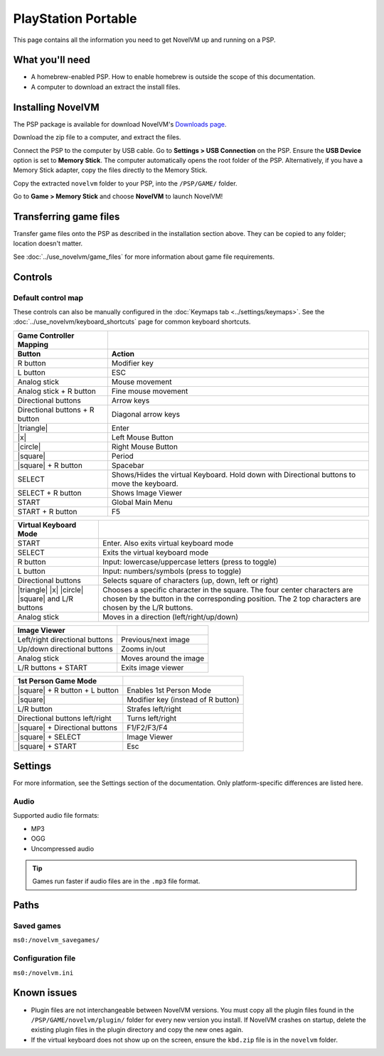 =====================
PlayStation Portable
=====================

This page contains all the information you need to get NovelVM up and running on a PSP.

What you'll need
===================

- A homebrew-enabled PSP. How to enable homebrew is outside the scope of this documentation.
- A computer to download an extract the install files. 

Installing NovelVM
=======================================

The PSP package is available for download NovelVM's `Downloads page <https://www.novelvm.org/downloads>`_.

Download the zip file to a computer, and extract the files. 

Connect the PSP to the computer by USB cable. Go to **Settings > USB Connection** on the PSP. Ensure the **USB Device** option is set to **Memory Stick**.  The computer automatically opens the root folder of the PSP. Alternatively, if you have a Memory Stick adapter, copy the files directly to the Memory Stick. 

Copy the extracted ``novelvm`` folder to your PSP, into the ``/PSP/GAME/`` folder. 

Go to **Game > Memory Stick** and choose **NovelVM** to launch NovelVM!

Transferring game files
==========================

Transfer game files onto the PSP as described in the installation section above. They can be copied to any folder; location doesn't matter. 

See :doc:`../use_novelvm/game_files` for more information about game file requirements.

Controls
=================

Default control map
*********************************

These controls can also be manually configured in the :doc:`Keymaps tab <../settings/keymaps>`. See the :doc:`../use_novelvm/keyboard_shortcuts` page for common keyboard shortcuts. 


.. |square| raw:: html

   <svg xmlns="http://www.w3.org/2000/svg" viewBox="5 2 16 16" width="20" height="20"><path fill-rule="evenodd" d="M6 7.75C6 6.784 6.784 6 7.75 6h8.5c.966 0 1.75.784 1.75 1.75v8.5A1.75 1.75 0 0116.25 18h-8.5A1.75 1.75 0 016 16.25v-8.5zm1.75-.25a.25.25 0 00-.25.25v8.5c0 .138.112.25.25.25h8.5a.25.25 0 00.25-.25v-8.5a.25.25 0 00-.25-.25h-8.5z"></path></svg>

.. |circle| raw:: html

   <svg xmlns="http://www.w3.org/2000/svg" viewBox="0 0 16 16" width="16" height="16"><path fill-rule="evenodd" d="M3.404 3.404a6.5 6.5 0 109.192 9.192 6.5 6.5 0 00-9.192-9.192zm-1.06 10.253A8 8 0 1113.656 2.343 8 8 0 012.343 13.657z"></path></svg>

.. |x| raw:: html

    <svg xmlns="http://www.w3.org/2000/svg" viewBox="0 0 16 16" width="16" height="16"><path fill-rule="evenodd" d="M3.72 3.72a.75.75 0 011.06 0L8 6.94l3.22-3.22a.75.75 0 111.06 1.06L9.06 8l3.22 3.22a.75.75 0 11-1.06 1.06L8 9.06l-3.22 3.22a.75.75 0 01-1.06-1.06L6.94 8 3.72 4.78a.75.75 0 010-1.06z"></path></svg>

.. |triangle| raw:: html

   <svg xmlns="http://www.w3.org/2000/svg" width="16" height="16" viewBox="0 0 24 24"><path d="M11.574 3.712c.195-.323.662-.323.857 0l9.37 15.545c.2.333-.039.757-.429.757l-18.668-.006c-.385 0-.629-.422-.428-.758l9.298-15.538zm.429-2.483c-.76 0-1.521.37-1.966 1.111l-9.707 16.18c-.915 1.523.182 3.472 1.965 3.472h19.416c1.783 0 2.879-1.949 1.965-3.472l-9.707-16.18c-.446-.741-1.205-1.111-1.966-1.111z"/></svg>


.. csv-table:: 
  	:header-rows: 2

        Game Controller Mapping,
        Button,Action
        R button,Modifier key 
        L button,ESC 
        Analog stick,Mouse movement
        Analog stick + R button,Fine mouse movement
        Directional buttons,Arrow keys 
        Directional buttons + R button,Diagonal arrow keys 
        |triangle|,Enter 
        |x|,Left Mouse Button 
        |circle|,Right Mouse Button 
        |square|,Period
        |square| + R button,Spacebar
        SELECT,Shows/Hides the virtual Keyboard. Hold down with Directional buttons to move the keyboard. 
        SELECT + R button ,Shows Image Viewer 
        START,Global Main Menu
        START + R button,F5 

.. csv-table:: 
  	:header-rows: 1

        Virtual Keyboard Mode,
        START,Enter. Also exits virtual keyboard mode
        SELECT,Exits the virtual keyboard mode
        R button,Input: lowercase/uppercase letters (press to toggle)
        L button,Input: numbers/symbols (press to toggle)
        Directional buttons,"Selects square of characters (up, down, left or right)"
        |triangle| |x| |circle| |square| and L/R buttons,Chooses a specific character in the square. The four center characters are chosen by the button in the corresponding position. The 2 top characters are chosen by the L/R buttons.
        Analog stick,Moves in a direction (left/right/up/down) 

.. csv-table:: 
  	:header-rows: 1

        Image Viewer,
        Left/right directional buttons,Previous/next image
        Up/down directional buttons ,Zooms in/out
        Analog stick,Moves around the image
        "L/R buttons + START",Exits image viewer

.. csv-table:: 
  	:header-rows: 1

        1st Person Game Mode ,
        |square| + R button + L button,Enables 1st Person Mode
        |square|,Modifier key (instead of R button)
        L/R button,Strafes left/right
        Directional buttons left/right,Turns left/right
        |square| + Directional buttons,F1/F2/F3/F4
        |square| + SELECT,Image Viewer
        |square| + START,Esc 

Settings
===========================

For more information, see the Settings section of the documentation. Only platform-specific differences are listed here. 

Audio
*******

Supported audio file formats:

- MP3
- OGG
- Uncompressed audio

.. tip::

   Games run faster if audio files are in the ``.mp3`` file format.


Paths
========================

Saved games
************

``ms0:/novelvm_savegames/``

Configuration file
********************

``ms0:/novelvm.ini``

Known issues
==============

- Plugin files are not interchangeable between NovelVM versions.  You must copy all the plugin files found in the ``/PSP/GAME/novelvm/plugin/`` folder for every new version you install. If NovelVM crashes on startup, delete the existing plugin files in the plugin directory and copy the new ones again.
- If the virtual keyboard does not show up on the screen, ensure the ``kbd.zip`` file is in the ``novelvm`` folder. 
